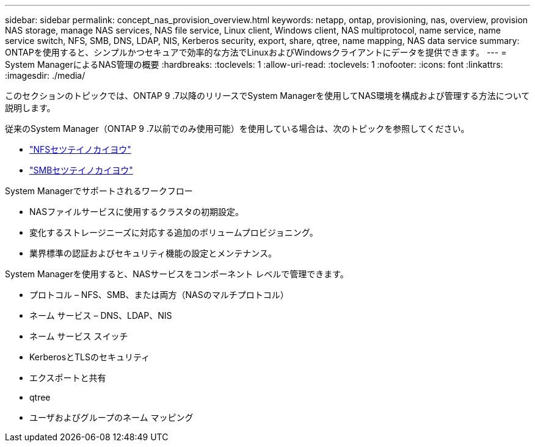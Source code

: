 ---
sidebar: sidebar 
permalink: concept_nas_provision_overview.html 
keywords: netapp, ontap, provisioning, nas, overview, provision NAS storage, manage NAS services, NAS file service, Linux client, Windows client, NAS multiprotocol, name service, name service switch, NFS, SMB, DNS, LDAP, NIS, Kerberos security, export, share, qtree, name mapping, NAS data service 
summary: ONTAPを使用すると、シンプルかつセキュアで効率的な方法でLinuxおよびWindowsクライアントにデータを提供できます。 
---
= System ManagerによるNAS管理の概要
:hardbreaks:
:toclevels: 1
:allow-uri-read: 
:toclevels: 1
:nofooter: 
:icons: font
:linkattrs: 
:imagesdir: ./media/


[role="lead"]
このセクションのトピックでは、ONTAP 9 .7以降のリリースでSystem Managerを使用してNAS環境を構成および管理する方法について説明します。

従来のSystem Manager（ONTAP 9 .7以前でのみ使用可能）を使用している場合は、次のトピックを参照してください。

* https://docs.netapp.com/us-en/ontap-system-manager-classic/nfs-config/index.html["NFSセツテイノカイヨウ"^]
* https://docs.netapp.com/us-en/ontap-system-manager-classic/smb-config/index.html["SMBセツテイノカイヨウ"^]


System Managerでサポートされるワークフロー

* NASファイルサービスに使用するクラスタの初期設定。
* 変化するストレージニーズに対応する追加のボリュームプロビジョニング。
* 業界標準の認証およびセキュリティ機能の設定とメンテナンス。


System Managerを使用すると、NASサービスをコンポーネント レベルで管理できます。

* プロトコル – NFS、SMB、または両方（NASのマルチプロトコル）
* ネーム サービス – DNS、LDAP、NIS
* ネーム サービス スイッチ
* KerberosとTLSのセキュリティ
* エクスポートと共有
* qtree
* ユーザおよびグループのネーム マッピング

